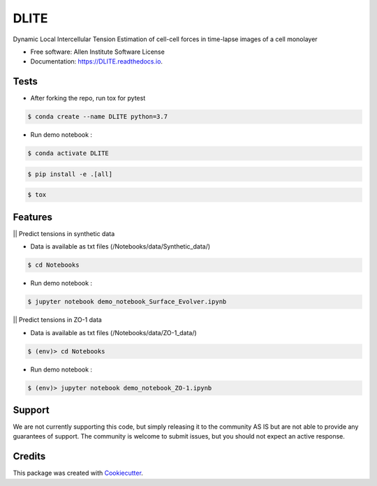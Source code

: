 =====================
DLITE
=====================


.. image:: https://travis-ci.com/AllenCellModeling/DLITE.svg?branch=master
        :target: https://travis-ci.com/AllenCellModeling/DLITE
        :alt: Build Status

.. image:: https://readthedocs.org/projects/dlite/badge/?version=latest
        :target: https://DLITE.readthedocs.io/en/latest/?badge=latest
        :alt: Documentation Status

.. image:: https://codecov.io/gh/AllenCellModeling/DLITE/branch/master/graph/badge.svg
  :target: https://codecov.io/gh/AllenCellModeling/DLITE
  :alt: Codecov Status


Dynamic Local Intercellular Tension Estimation
of cell-cell forces in time-lapse images of a cell monolayer
   
.. image:: https://user-images.githubusercontent.com/40371793/61190376-3f3bf800-a650-11e9-9e8f-51235200aca4.jpg
   :width: 750px
   :scale: 100 %
   :align: center
  
   
* Free software: Allen Institute Software License

* Documentation: https://DLITE.readthedocs.io.

Tests
--------

* After forking the repo, run tox for pytest

.. code-block:: bash

    $ conda create --name DLITE python=3.7

* Run demo notebook :

.. code-block:: bash

    $ conda activate DLITE

.. code-block:: bash

    $ pip install -e .[all]

.. code-block:: bash

    $ tox

Features
--------

|| Predict tensions in synthetic data

* Data is available as txt files (/Notebooks/data/Synthetic_data/)

.. code-block:: bash

    $ cd Notebooks

* Run demo notebook :

.. code-block:: bash

    $ jupyter notebook demo_notebook_Surface_Evolver.ipynb

|| Predict tensions in ZO-1 data

* Data is available as txt files (/Notebooks/data/ZO-1_data/)

.. code-block:: bash

    $ (env)> cd Notebooks

* Run demo notebook :

.. code-block:: bash

    $ (env)> jupyter notebook demo_notebook_ZO-1.ipynb


Support
-------
We are not currently supporting this code, but simply releasing it to the community AS IS but are not able to provide any guarantees of support. The community is welcome to submit issues, but you should not expect an active response.

Credits
-------

This package was created with Cookiecutter_.

.. _Cookiecutter: https://github.com/audreyr/cookiecutter
